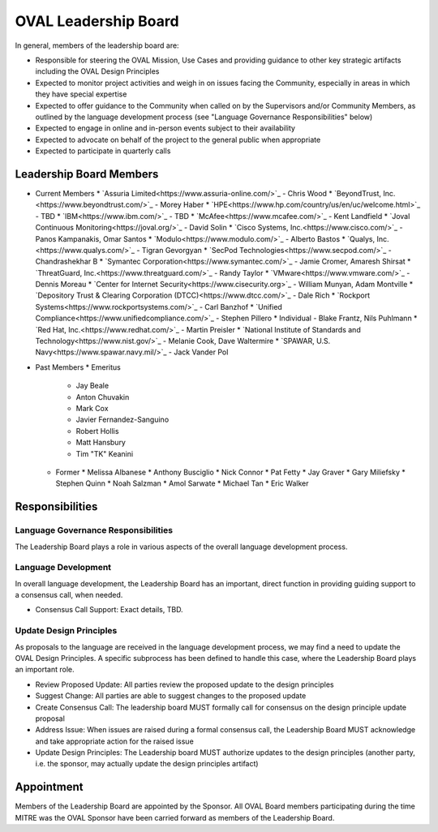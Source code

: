 .. _oval-leadership-board:

OVAL Leadership Board
=====================

In general, members of the leadership board are:

* Responsible for steering the OVAL Mission, Use Cases and providing guidance to other key strategic artifacts including the OVAL Design Principles
* Expected to monitor project activities and weigh in on issues facing the Community, especially in areas in which they have special expertise
* Expected to offer guidance to the Community when called on by the Supervisors and/or Community Members, as outlined by the language development process (see "Language Governance Responsibilities" below)
* Expected to engage in online and in-person events subject to their availability
* Expected to advocate on behalf of the project to the general public when appropriate
* Expected to participate in quarterly calls

Leadership Board Members
------------------------

* Current Members
  * `Assuria Limited<https://www.assuria-online.com/>`_ - Chris Wood
  * `BeyondTrust, Inc.<https://www.beyondtrust.com/>`_ - Morey Haber
  * `HPE<https://www.hp.com/country/us/en/uc/welcome.html>`_ - TBD
  * `IBM<https://www.ibm.com/>`_ - TBD
  * `McAfee<https://www.mcafee.com/>`_ - Kent Landfield
  * `Joval Continuous Monitoring<https://joval.org/>`_ - David Solin
  * `Cisco Systems, Inc.<https://www.cisco.com/>`_ - Panos Kampanakis, Omar Santos
  * `Modulo<https://www.modulo.com/>`_ - Alberto Bastos
  * `Qualys, Inc.<https://www.qualys.com/>`_ - Tigran Gevorgyan
  * `SecPod Technologies<https://www.secpod.com/>`_ - Chandrashekhar B
  * `Symantec Corporation<https://www.symantec.com/>`_ - Jamie Cromer, Amaresh Shirsat
  * `ThreatGuard, Inc.<https://www.threatguard.com/>`_ - Randy Taylor
  * `VMware<https://www.vmware.com/>`_ - Dennis Moreau
  * `Center for Internet Security<https://www.cisecurity.org>`_ - William Munyan, Adam Montville
  * `Depository Trust & Clearing Corporation (DTCC)<https://www.dtcc.com/>`_ - Dale Rich
  * `Rockport Systems<https://www.rockportsystems.com/>`_ - Carl Banzhof
  * `Unified Compliance<https://www.unifiedcompliance.com/>`_ - Stephen Pillero
  * Individual - Blake Frantz, Nils Puhlmann
  * `Red Hat, Inc.<https://www.redhat.com/>`_ - Martin Preisler
  * `National Institute of Standards and Technology<https://www.nist.gov/>`_ - Melanie Cook, Dave Waltermire
  * `SPAWAR, U.S. Navy<https://www.spawar.navy.mil/>`_ - Jack Vander Pol


* Past Members
  * Emeritus
    * Jay Beale
    * Anton Chuvakin
    * Mark Cox
    * Javier Fernandez-Sanguino
    * Robert Hollis
    * Matt Hansbury
    * Tim "TK" Keanini
  * Former
    * Melissa Albanese
    * Anthony Busciglio
    * Nick Connor
    * Pat Fetty
    * Jay Graver
    * Gary Miliefsky
    * Stephen Quinn
    * Noah Salzman
    * Amol Sarwate
    * Michael Tan
    * Eric Walker

Responsibilities
----------------

Language Governance Responsibilities
^^^^^^^^^^^^^^^^^^^^^^^^^^^^^^^^^^^^
The Leadership Board plays a role in various aspects of the overall language development process.

Language Development
^^^^^^^^^^^^^^^^^^^^

In overall language development, the Leadership Board has an important, direct function in providing guiding support to a consensus call, when needed.

* Consensus Call Support: Exact details, TBD.


Update Design Principles
^^^^^^^^^^^^^^^^^^^^^^^^
As proposals to the language are received in the language development process, we may find a need to update the OVAL Design Principles. A specific subprocess has been defined to handle this case, where the Leadership Board plays an important role.

* Review Proposed Update: All parties review the proposed update to the design principles
* Suggest Change: All parties are able to suggest changes to the proposed update
* Create Consensus Call: The leadership board MUST formally call for consensus on the design principle update proposal
* Address Issue: When issues are raised during a formal consensus call, the Leadership Board MUST acknowledge and take appropriate action for the raised issue
* Update Design Principles: The Leadership board MUST authorize updates to the design principles (another party, i.e. the sponsor, may actually update the design principles artifact)

Appointment
-----------

Members of the Leadership Board are appointed by the Sponsor. All OVAL Board members participating during the time MITRE was the OVAL Sponsor have been carried forward as members of the Leadership Board.
